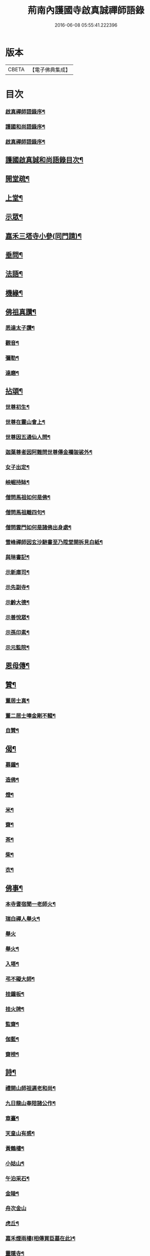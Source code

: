 #+TITLE: 荊南內護國寺啟真誠禪師語錄 
#+DATE: 2016-06-08 05:55:41.222396

* 版本
 |     CBETA|【電子佛典集成】|

* 目次
*** [[file:KR6q0520_001.txt::001-0709a1][啟真禪師語錄序¶]]
*** [[file:KR6q0520_001.txt::001-0709b10][護國和尚語錄序¶]]
*** [[file:KR6q0520_001.txt::001-0709c22][啟真禪師語錄序¶]]
** [[file:KR6q0520_001.txt::001-0710b2][護國啟真誠和尚語錄目次¶]]
** [[file:KR6q0520_001.txt::001-0710b22][開堂疏¶]]
** [[file:KR6q0520_001.txt::001-0711a4][上堂¶]]
** [[file:KR6q0520_001.txt::001-0715a27][示眾¶]]
** [[file:KR6q0520_002.txt::002-0716a3][嘉禾三塔寺小參(同門請)¶]]
** [[file:KR6q0520_002.txt::002-0716a27][垂問¶]]
** [[file:KR6q0520_002.txt::002-0716c8][法語¶]]
** [[file:KR6q0520_002.txt::002-0717b19][機緣¶]]
** [[file:KR6q0520_003.txt::003-0718a3][佛祖真讚¶]]
*** [[file:KR6q0520_003.txt::003-0718a4][悉達太子讚¶]]
*** [[file:KR6q0520_003.txt::003-0718a7][觀音¶]]
*** [[file:KR6q0520_003.txt::003-0718a10][彌勒¶]]
*** [[file:KR6q0520_003.txt::003-0718a13][達磨¶]]
** [[file:KR6q0520_003.txt::003-0718a16][拈頌¶]]
*** [[file:KR6q0520_003.txt::003-0718a17][世尊初生¶]]
*** [[file:KR6q0520_003.txt::003-0718a20][世尊在靈山會上¶]]
*** [[file:KR6q0520_003.txt::003-0718a23][世尊因五通仙人問¶]]
*** [[file:KR6q0520_003.txt::003-0718a26][迦葉尊者因阿難問世尊傳金襴袈裟外¶]]
*** [[file:KR6q0520_003.txt::003-0718a29][女子出定¶]]
*** [[file:KR6q0520_003.txt::003-0718b3][岟崛持缽¶]]
*** [[file:KR6q0520_003.txt::003-0718b6][僧問馬祖如何是佛¶]]
*** [[file:KR6q0520_003.txt::003-0718b9][僧問馬祖離四句¶]]
*** [[file:KR6q0520_003.txt::003-0718b12][僧問雲門如何是諸佛出身處¶]]
*** [[file:KR6q0520_003.txt::003-0718b15][雪峰禪師因玄沙馳書至乃陞堂開拆見白紙¶]]
*** [[file:KR6q0520_003.txt::003-0718b17][與琳書記¶]]
*** [[file:KR6q0520_003.txt::003-0718b20][示新庫司¶]]
*** [[file:KR6q0520_003.txt::003-0718b22][示先副寺¶]]
*** [[file:KR6q0520_003.txt::003-0718b24][示齡大德¶]]
*** [[file:KR6q0520_003.txt::003-0718b26][示善悅眾¶]]
*** [[file:KR6q0520_003.txt::003-0718b28][示孫印素¶]]
*** [[file:KR6q0520_003.txt::003-0718b30][示元監院¶]]
** [[file:KR6q0520_003.txt::003-0718c2][恩母傳¶]]
** [[file:KR6q0520_004.txt::004-0719a3][贊¶]]
*** [[file:KR6q0520_004.txt::004-0719a4][董居士真¶]]
*** [[file:KR6q0520_004.txt::004-0719a8][董二居士唪金剛不輟¶]]
*** [[file:KR6q0520_004.txt::004-0719a12][自贊¶]]
** [[file:KR6q0520_004.txt::004-0719a16][偈¶]]
*** [[file:KR6q0520_004.txt::004-0719a17][募鐘¶]]
*** [[file:KR6q0520_004.txt::004-0719a20][造佛¶]]
*** [[file:KR6q0520_004.txt::004-0719a23][燈¶]]
*** [[file:KR6q0520_004.txt::004-0719a26][米¶]]
*** [[file:KR6q0520_004.txt::004-0719a29][齋¶]]
*** [[file:KR6q0520_004.txt::004-0719b3][茶¶]]
*** [[file:KR6q0520_004.txt::004-0719b6][柴¶]]
*** [[file:KR6q0520_004.txt::004-0719b9][衣¶]]
** [[file:KR6q0520_004.txt::004-0719b12][佛事¶]]
*** [[file:KR6q0520_004.txt::004-0719b13][本寺耆宿聞一老師火¶]]
*** [[file:KR6q0520_004.txt::004-0719b23][瑞白禪人舉火¶]]
*** [[file:KR6q0520_004.txt::004-0719b30][舉火]]
*** [[file:KR6q0520_004.txt::004-0719c9][舉火¶]]
*** [[file:KR6q0520_004.txt::004-0719c16][入塔¶]]
*** [[file:KR6q0520_004.txt::004-0719c19][弔不礙大師¶]]
*** [[file:KR6q0520_004.txt::004-0720a9][挂鐘板¶]]
*** [[file:KR6q0520_004.txt::004-0720a13][挂火牌¶]]
*** [[file:KR6q0520_004.txt::004-0720a16][監齋¶]]
*** [[file:KR6q0520_004.txt::004-0720a20][伽藍¶]]
*** [[file:KR6q0520_004.txt::004-0720a23][齋榜¶]]
** [[file:KR6q0520_004.txt::004-0720b2][詩¶]]
*** [[file:KR6q0520_004.txt::004-0720b3][禮開山師祖遍老和尚¶]]
*** [[file:KR6q0520_004.txt::004-0720b7][九日龍山奉陪諸公作¶]]
*** [[file:KR6q0520_004.txt::004-0720b10][章臺¶]]
*** [[file:KR6q0520_004.txt::004-0720b13][天皇山有感¶]]
*** [[file:KR6q0520_004.txt::004-0720b17][黃鶴樓¶]]
*** [[file:KR6q0520_004.txt::004-0720b21][小姑山¶]]
*** [[file:KR6q0520_004.txt::004-0720b25][午泊采石¶]]
*** [[file:KR6q0520_004.txt::004-0720b28][金陵¶]]
*** [[file:KR6q0520_004.txt::004-0720b30][舟次金山]]
*** [[file:KR6q0520_004.txt::004-0720c4][虎丘¶]]
*** [[file:KR6q0520_004.txt::004-0720c7][嘉禾煙雨樓(相傳買臣墓在此)¶]]
*** [[file:KR6q0520_004.txt::004-0720c11][靈隱寺¶]]
*** [[file:KR6q0520_004.txt::004-0720c14][五百羅漢堂¶]]
*** [[file:KR6q0520_004.txt::004-0720c17][西湖¶]]
*** [[file:KR6q0520_004.txt::004-0720c20][禮天竺大士¶]]
*** [[file:KR6q0520_004.txt::004-0720c23][送月師入京¶]]
*** [[file:KR6q0520_004.txt::004-0720c26][奉和胡念蒿先生夜坐韻(時修志寺中)¶]]
*** [[file:KR6q0520_004.txt::004-0720c29][元夕¶]]
*** [[file:KR6q0520_004.txt::004-0721a2][新年¶]]
*** [[file:KR6q0520_004.txt::004-0721a5][明和尚歸萬壽菴¶]]
*** [[file:KR6q0520_004.txt::004-0721a8][哭徒惟中¶]]
*** [[file:KR6q0520_004.txt::004-0721a12][挽揮印禪師¶]]
*** [[file:KR6q0520_004.txt::004-0721a15][與爻人話別¶]]
*** [[file:KR6q0520_004.txt::004-0721a18][淨土¶]]
*** [[file:KR6q0520_004.txt::004-0721a24][閱玉泉志¶]]
*** [[file:KR6q0520_004.txt::004-0721a28][閱藏¶]]
*** [[file:KR6q0520_004.txt::004-0721a30][奉和彝鎮嚴護法貪佛閣詩]]
*** [[file:KR6q0520_004.txt::004-0721b5][呈修志諸先生¶]]
*** [[file:KR6q0520_004.txt::004-0721b13][夢先師若老和尚¶]]
*** [[file:KR6q0520_004.txt::004-0721b16][夏晚同陸吉芳淑二監院納涼¶]]
*** [[file:KR6q0520_004.txt::004-0721b21][蘭¶]]
*** [[file:KR6q0520_004.txt::004-0721b24][牧牛頌引¶]]
**** [[file:KR6q0520_004.txt::004-0721b30][未牧¶]]
**** [[file:KR6q0520_004.txt::004-0721c3][初調¶]]
**** [[file:KR6q0520_004.txt::004-0721c6][受制¶]]
**** [[file:KR6q0520_004.txt::004-0721c9][迴首¶]]
**** [[file:KR6q0520_004.txt::004-0721c12][馴伏¶]]
**** [[file:KR6q0520_004.txt::004-0721c15][無礙¶]]
**** [[file:KR6q0520_004.txt::004-0721c18][任運¶]]
**** [[file:KR6q0520_004.txt::004-0721c21][相忘¶]]
**** [[file:KR6q0520_004.txt::004-0721c24][獨照¶]]
**** [[file:KR6q0520_004.txt::004-0721c27][雙泯¶]]
** [[file:KR6q0520_004.txt::004-0722a2][啟¶]]
*** [[file:KR6q0520_004.txt::004-0722a3][上提學胡先生啟¶]]
*** [[file:KR6q0520_004.txt::004-0722a10][上江南徽州郡伯亢護法啟¶]]
*** [[file:KR6q0520_004.txt::004-0722a16][復陰護法請藏啟¶]]

* 卷
[[file:KR6q0520_001.txt][荊南內護國寺啟真誠禪師語錄 1]]
[[file:KR6q0520_002.txt][荊南內護國寺啟真誠禪師語錄 2]]
[[file:KR6q0520_003.txt][荊南內護國寺啟真誠禪師語錄 3]]
[[file:KR6q0520_004.txt][荊南內護國寺啟真誠禪師語錄 4]]

